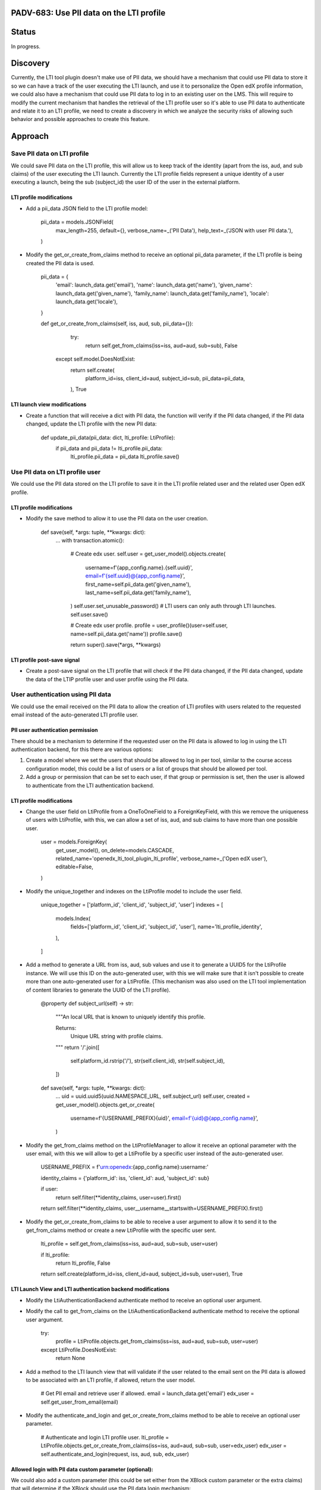 #########################################
PADV-683: Use PII data on the LTI profile
#########################################

######
Status
######

In progress.

#########
Discovery
#########

Currently, the LTI tool plugin doesn't make use of PII data, we should have
a mechanism that could use PII data to store it so we can have a track of the
user executing the LTI launch, and use it to personalize the Open edX profile
information, we could also have a mechanism that could use PII data to log in
to an existing user on the LMS. This will require to modify the current
mechanism that handles the retrieval of the LTI profile user so it's able to
use PII data to authenticate and relate it to an LTI profile, we need to create
a discovery in which we analyze the security risks of allowing such behavior
and possible approaches to create this feature.

########
Approach
########

****************************
Save PII data on LTI profile
****************************

We could save PII data on the LTI profile, this will allow
us to keep track of the identity (apart from the iss, aud, and sub claims)
of the user executing the LTI launch. Currently the LTI profile fields
represent a unique identity of a user executing a launch, being the sub
(subject_id) the user ID of the user in the external platform.

LTI profile modifications
=========================

- Add a pii_data JSON field to the LTI profile model:

    pii_data = models.JSONField(
        max_length=255,
        default={},
        verbose_name=_('PII Data'),
        help_text=_('JSON with user PII data.'),
    )

- Modify the get_or_create_from_claims method to receive an optional pii_data
  parameter, if the LTI profile is being created the PII data is used.

    pii_data = {
      'email': launch_data.get('email'),
      'name': launch_data.get('name'),
      'given_name': launch_data.get('given_name'),
      'family_name': launch_data.get('family_name'),
      'locale': launch_data.get('locale'),
    }

    def get_or_create_from_claims(self, iss, aud, sub, pii_data={}):
        try:
          return self.get_from_claims(iss=iss, aud=aud, sub=sub), False
      except self.model.DoesNotExist:
          return self.create(
            platform_id=iss,
            client_id=aud,
            subject_id=sub,
            pii_data=pii_data,
          ), True

LTI launch view modifications
=============================

- Create a function that will receive a dict with PII data, the function will
  verify if the PII data changed, if the PII data changed, update the LTI
  profile with the new PII data:

    def update_pii_data(pii_data: dict, lti_profile: LtiProfile):
        if pii_data and pii_data != lti_profile.pii_data:
          lti_profile.pii_data = pii_data
          lti_profile.save()

********************************
Use PII data on LTI profile user
********************************

We could use the PII data stored on the LTI profile to save it in the LTI
profile related user and the related user Open edX profile.

LTI profile modifications
=========================

- Modify the save method to allow it to use the PII data on the user creation.

    def save(self, *args: tuple, **kwargs: dict):
        ...
        with transaction.atomic():
            # Create edx user.
            self.user = get_user_model().objects.create(
                username=f'{app_config.name}.{self.uuid}',
                email=f'{self.uuid}@{app_config.name}',
                first_name=self.pii_data.get('given_name'),
                last_name=self.pii_data.get('family_name'),
            )
            self.user.set_unusable_password()  # LTI users can only auth through LTI launches.
            self.user.save()

            # Create edx user profile.
            profile = user_profile()(user=self.user, name=self.pii_data.get('name'))
            profile.save()

            return super().save(*args, **kwargs)

LTI profile post-save signal
============================

- Create a post-save signal on the LTI profile that will check if the PII data
  changed, if the PII data changed, update the data of the LTIP profile user
  and user profile using the PII data.

**********************************
User authentication using PII data
**********************************

We could use the email received on the PII data to allow the creation of LTI
profiles with users related to the requested email instead of the
auto-generated LTI profile user.

PII user authentication permission
==================================

There should be a mechanism to determine if the requested user on the PII
data is allowed to log in using the LTI authentication backend, for this
there are various options:

1. Create a model where we set the users that should be allowed to log in
   per tool, similar to the course access configuration model, this could
   be a list of users or a list of groups that should be allowed per tool.
2. Add a group or permission that can be set to each user, if that group
   or permission is set, then the user is allowed to authenticate from the
   LTI authentication backend.

LTI profile modifications
=========================

- Change the user field on LtiProfile from a OneToOneField to a
  ForeignKeyField, with this we remove the uniqueness of users with LtiProfile,
  with this, we can allow a set of iss, aud, and sub claims to have more than one
  possible user.

    user = models.ForeignKey(
        get_user_model(),
        on_delete=models.CASCADE,
        related_name='openedx_lti_tool_plugin_lti_profile',
        verbose_name=_('Open edX user'),
        editable=False,
    )

- Modify the unique_together and indexes on the LtiProfile model to include the
  user field.

    unique_together = ['platform_id', 'client_id', 'subject_id', 'user']
    indexes = [
        models.Index(
            fields=['platform_id', 'client_id', 'subject_id', 'user'],
            name='lti_profile_identity',
        ),
    ]

- Add a method to generate a URL from iss, aud, sub values and use it to
  generate a UUID5 for the LtiProfile instance. We will use this ID on
  the auto-generated user, with this we will make sure that it isn't
  possible to create more than one auto-generated user for a LtiProfile.
  (This mechanism was also used on the LTI tool implementation of content
  libraries to generate the UUID of the LTI profile).

    @property
    def subject_url(self) -> str:
        """An local URL that is known to uniquely identify this profile.

        Returns:
            Unique URL string with profile claims.
        """
        return '/'.join([
            self.platform_id.rstrip('/'),
            str(self.client_id),
            str(self.subject_id),
        ])

    def save(self, *args: tuple, **kwargs: dict):
        ...
        uid = uuid.uuid5(uuid.NAMESPACE_URL, self.subject_url)
        self.user, created = get_user_model().objects.get_or_create(
            username=f'{USERNAME_PREFIX}{uid}',
            email=f'{uid}@{app_config.name}',
        )

- Modify the get_from_claims method on the LtiProfileManager to allow it
  receive an optional parameter with the user email, with this we will
  allow to get a LtiProfile by a specific user instead of the
  auto-generated user.

    USERNAME_PREFIX = f'urn:openedx:{app_config.name}:username:'

    identity_claims = {'platform_id': iss, 'client_id': aud, 'subject_id': sub}

    if user:
        return self.filter(**identity_claims, user=user).first()

    return self.filter(**identity_claims, user__username__startswith=USERNAME_PREFIX).first()

- Modify the get_or_create_from_claims to be able to receive a user argument
  to allow it to send it to the get_from_claims method or create a new LtiProfile
  with the specific user sent.

    lti_profile = self.get_from_claims(iss=iss, aud=aud, sub=sub, user=user)

    if lti_profile:
        return lti_profile, False

    return self.create(platform_id=iss, client_id=aud, subject_id=sub, user=user), True

LTI Launch View and LTI authentication backend modifications
============================================================

- Modify the LtiAuthenticationBackend authenticate method to receive an
  optional user argument.
- Modify the call to get_from_claims on the LtiAuthenticationBackend
  authenticate method to receive the optional user argument.

    try:
        profile = LtiProfile.objects.get_from_claims(iss=iss, aud=aud, sub=sub, user=user)
    except LtiProfile.DoesNotExist:
        return None

- Add a method to the LTI launch view that will validate if the user related
  to the email sent on the PII data is allowed to be associated with an LTI
  profile, if allowed, return the user model.

    # Get PII email and retrieve user if allowed.
    email = launch_data.get('email')
    edx_user = self.get_user_from_email(email)

- Modify the authenticate_and_login and get_or_create_from_claims method to be
  able to receive an optional user parameter.

    # Authenticate and login LTI profile user.
    lti_profile = LtiProfile.objects.get_or_create_from_claims(iss=iss, aud=aud, sub=sub, user=edx_user)
    edx_user = self.authenticate_and_login(request, iss, aud, sub, edx_user)

Allowed login with PII data custom parameter (optional):
========================================================

We could also add a custom parameter (this could be set either from the XBlock
custom parameter or the extra claims) that will determine if the XBlock should
use the PII data login mechanism:

    ["pii_login=true"]

If the custom parameter isn't present on launch or is set to false, the LTI
tool will proceed to execute a regular LTI launch without trying to create a
LTI profile with the requested user email.

##########
References
##########

- LTI 1.3 Content Libraries LTI profile subject_url method: https://github.com/openedx/edx-platform/pull/27411/files#diff-36022deef8607c7a4647c8f2620b4d9ed283d5b41077e966bfd097585e0ebe7cR361
